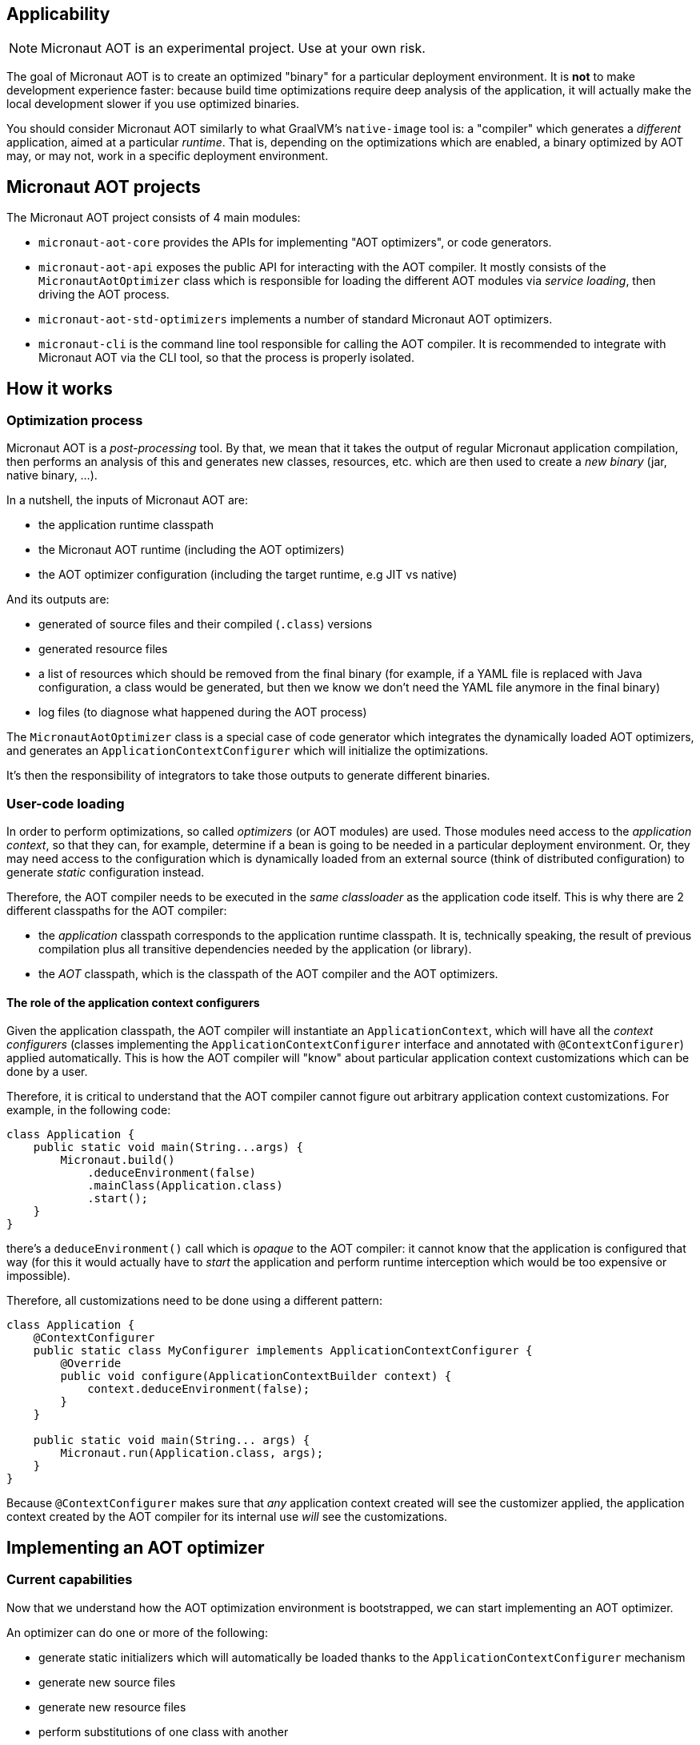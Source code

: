 == Applicability

NOTE: Micronaut AOT is an experimental project. Use at your own risk.

The goal of Micronaut AOT is to create an optimized "binary" for a particular deployment environment.
It is **not** to make development experience faster: because build time optimizations require deep analysis of the application, it will actually make the local development slower if you use optimized binaries.

You should consider Micronaut AOT similarly to what GraalVM's `native-image` tool is: a "compiler" which generates a _different_ application, aimed at a particular _runtime_. That is, depending on the optimizations which are enabled, a binary optimized by AOT may, or may not, work in a specific deployment environment.

== Micronaut AOT projects

The Micronaut AOT project consists of 4 main modules:

- `micronaut-aot-core` provides the APIs for implementing "AOT optimizers", or code generators.
- `micronaut-aot-api` exposes the public API for interacting with the AOT compiler. It mostly consists of the `MicronautAotOptimizer` class which is responsible for loading the different AOT modules via _service loading_, then driving the AOT process.
- `micronaut-aot-std-optimizers` implements a number of standard Micronaut AOT optimizers.
- `micronaut-cli` is the command line tool responsible for calling the AOT compiler. It is recommended to integrate with Micronaut AOT via the CLI tool, so that the process is properly isolated.

== How it works

=== Optimization process

Micronaut AOT is a _post-processing_ tool.
By that, we mean that it takes the output of regular Micronaut application compilation, then performs an analysis of this and generates new classes, resources, etc. which are then used to create a _new binary_ (jar, native binary, ...).

In a nutshell, the inputs of Micronaut AOT are:

- the application runtime classpath
- the Micronaut AOT runtime (including the AOT optimizers)
- the AOT optimizer configuration (including the target runtime, e.g JIT vs native)

And its outputs are:

- generated of source files and their compiled (`.class`) versions
- generated resource files
- a list of resources which should be removed from the final binary (for example, if a YAML file is replaced with Java configuration, a class would be generated, but then we know we don't need the YAML file anymore in the final binary)
- log files (to diagnose what happened during the AOT process)

The `MicronautAotOptimizer` class is a special case of code generator which integrates the dynamically loaded AOT optimizers, and generates an `ApplicationContextConfigurer` which will initialize the optimizations.

It's then the responsibility of integrators to take those outputs to generate different binaries.

=== User-code loading

In order to perform optimizations, so called _optimizers_ (or AOT modules) are used.
Those modules need access to the _application context_, so that they can, for example, determine if a bean is going to be needed in a particular deployment environment.
Or, they may need access to the configuration which is dynamically loaded from an external source (think of distributed configuration) to generate _static_ configuration instead.

Therefore, the AOT compiler needs to be executed in the _same classloader_ as the application code itself.
This is why there are 2 different classpaths for the AOT compiler:

- the _application_ classpath corresponds to the application runtime classpath. It is, technically speaking, the result of previous compilation plus all transitive dependencies needed by the application (or library).
- the _AOT_ classpath, which is the classpath of the AOT compiler and the AOT optimizers.

==== The role of the application context configurers

Given the application classpath, the AOT compiler will instantiate an `ApplicationContext`, which will have all the __context configurers__ (classes implementing the `ApplicationContextConfigurer` interface and annotated with `@ContextConfigurer`) applied automatically.
This is how the AOT compiler will "know" about particular application context customizations which can be done by a user.

Therefore, it is critical to understand that the AOT compiler cannot figure out arbitrary application context customizations.
For example, in the following code:

```java
class Application {
    public static void main(String...args) {
        Micronaut.build()
            .deduceEnvironment(false)
            .mainClass(Application.class)
            .start();
    }
}
```

there's a `deduceEnvironment()` call which is _opaque_ to the AOT compiler: it cannot know that the application is configured that way (for this it would actually have to _start_ the application and perform runtime interception which would be too expensive or impossible).

Therefore, all customizations need to be done using a different pattern:

```java
class Application {
    @ContextConfigurer
    public static class MyConfigurer implements ApplicationContextConfigurer {
        @Override
        public void configure(ApplicationContextBuilder context) {
            context.deduceEnvironment(false);
        }
    }

    public static void main(String... args) {
        Micronaut.run(Application.class, args);
    }
}
```

Because `@ContextConfigurer` makes sure that _any_ application context created will see the customizer applied, the application context created by the AOT compiler for its internal use _will_ see the customizations.

== Implementing an AOT optimizer

=== Current capabilities

Now that we understand how the AOT optimization environment is bootstrapped, we can start implementing an AOT optimizer.

An optimizer can do one or more of the following:

- generate static initializers which will automatically be loaded thanks to the `ApplicationContextConfigurer` mechanism
- generate new source files
- generate new resource files
- perform substitutions of one class with another
- filter out resources

New capabilities will be included as part of AOT development.

=== Code generators

At the core of AOT optimizations is a _code generator_.
A code generator needs to implement the `AOTCodeGenerator` interface and be annotated with `@AOTModule`.

The `AOTModule` annotation is responsible for giving metadata about the code generators, including:

- an `id` is used to identify the code generator, and enable/disable it via configuration
- a number of options (`@Option`) which are used to describe the parameters that the code generator takes (those are provided via configuration)
- possibly dependencies to other code generators (for example, some code generators may only work properly if they execute _after_ another one)
- the target runtimes it applies to

Code generators contribute code via the `AOTContext` interface, which allows:

- getting the name of the package of generated classes
- registering generated code (source files, ...)
- getting access to the `ApplicationContext`
- sharing state
- getting access to target runtime

For example, a simple code generator which generates a resource file may be declared as:

```java
@AOTModule(
    id = MyResourceGenerator.ID,
    options = {
        @Option(name = "greeter.message", sampleValue = "Hello, world!", description = "The message to write")
    }
)
public class MyResourceGenerator implements AOTCodeGenerator {
    public static final String ID = "my.resource.generator";

    @Override
    public void generate(AOTContext context) {
        context.registerResource("/hello.txt", file -> {
            try (PrintWriter writer = new PrintWriter(file)) {
                String message = context.getConfiguration()
                    .mandatoryValue("greeter.message");
                writer.println(context.getOption("greeter.message"));
            }
        });
    }
}
```

Then in a configuration file, the code generator would be configured this way:

[configuration]
----
my:
  resource:
    generator:
      enabled: true
greeter:
  message: 'Hello, world!'
----

NOTE: Different code generators may share the same option values: it is legal, but often simply required (for example if there's a different implementation of a specific optimization based on the target runtime).
